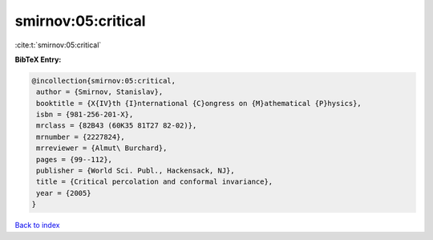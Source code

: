 smirnov:05:critical
===================

:cite:t:`smirnov:05:critical`

**BibTeX Entry:**

.. code-block:: bibtex

   @incollection{smirnov:05:critical,
    author = {Smirnov, Stanislav},
    booktitle = {X{IV}th {I}nternational {C}ongress on {M}athematical {P}hysics},
    isbn = {981-256-201-X},
    mrclass = {82B43 (60K35 81T27 82-02)},
    mrnumber = {2227824},
    mrreviewer = {Almut\ Burchard},
    pages = {99--112},
    publisher = {World Sci. Publ., Hackensack, NJ},
    title = {Critical percolation and conformal invariance},
    year = {2005}
   }

`Back to index <../By-Cite-Keys.html>`_
